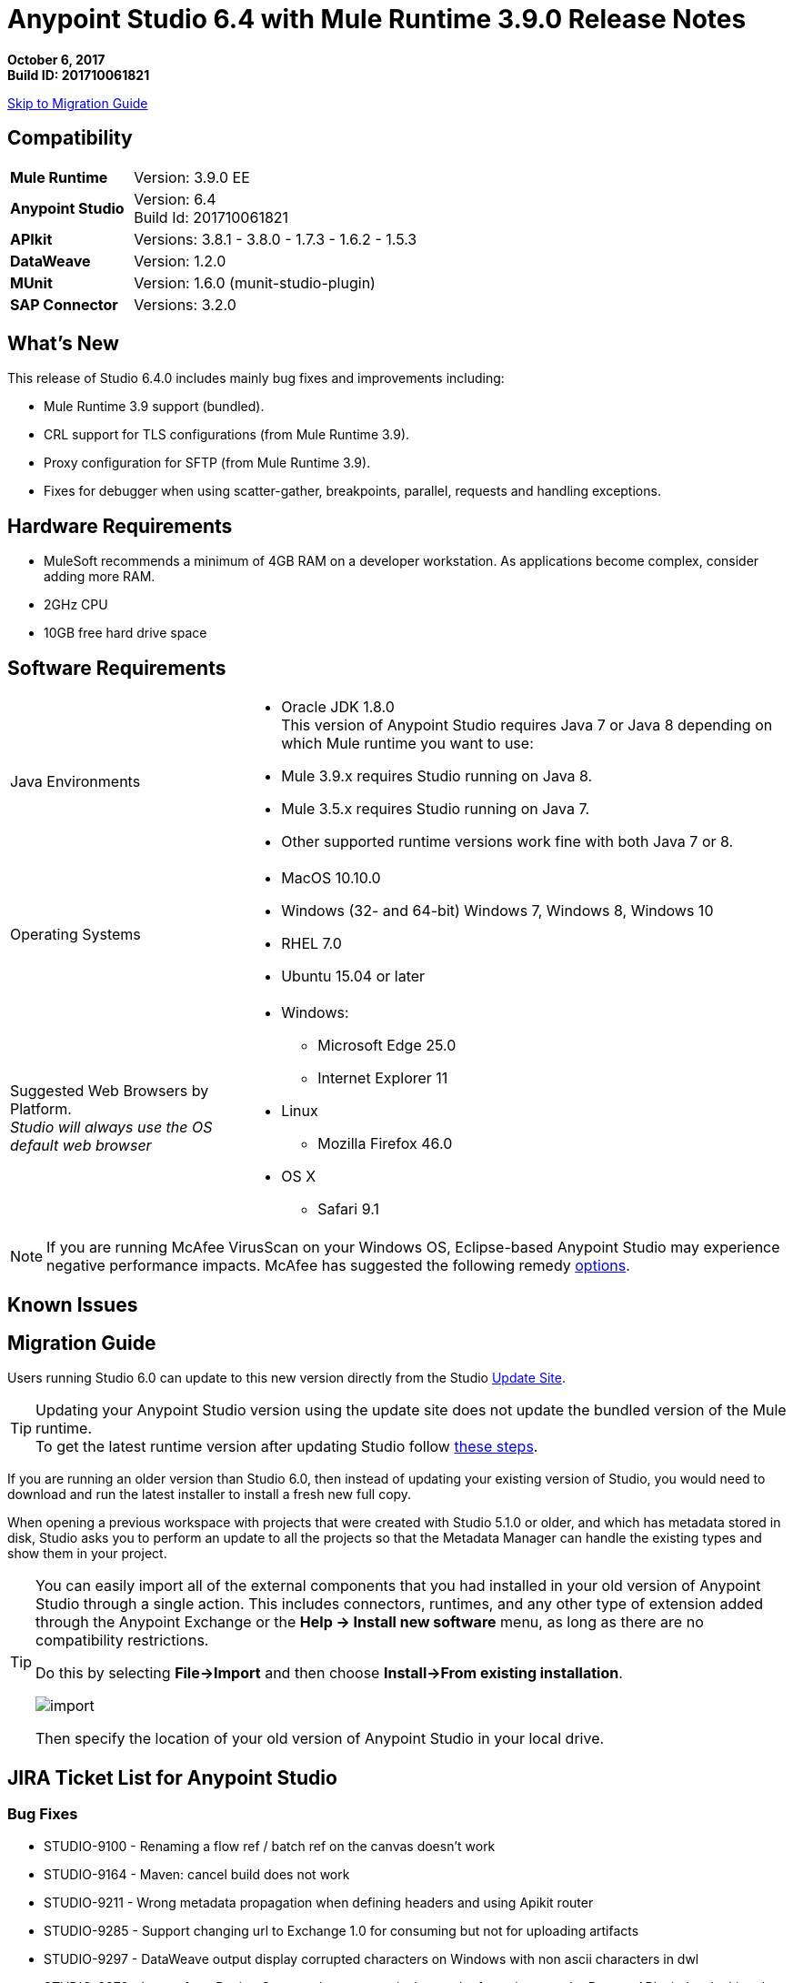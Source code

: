 = Anypoint Studio 6.4 with Mule Runtime 3.9.0 Release Notes

*October 6, 2017* +
*Build ID: 201710061821*

xref:migration[Skip to Migration Guide]

== Compatibility

[cols="30a,70a"]
|===
| *Mule Runtime*
| Version: 3.9.0 EE

|*Anypoint Studio*
|Version: 6.4 +
Build Id: 201710061821

|*APIkit*
|Versions: 3.8.1 - 3.8.0 - 1.7.3 - 1.6.2 - 1.5.3

|*DataWeave* +
|Version: 1.2.0

|*MUnit* +
|Version: 1.6.0 (munit-studio-plugin)

|*SAP Connector*
|Versions: 3.2.0
|===


== What's New

This release of Studio 6.4.0 includes mainly bug fixes and improvements including:

* Mule Runtime 3.9 support (bundled).
* CRL support for TLS configurations (from Mule Runtime 3.9).
* Proxy configuration for SFTP (from Mule Runtime 3.9).
* Fixes for debugger when using scatter-gather, breakpoints, parallel, requests and handling exceptions.

== Hardware Requirements

* MuleSoft recommends a minimum of 4GB RAM on a developer workstation. As applications become complex, consider adding more RAM.
* 2GHz CPU
* 10GB free hard drive space

== Software Requirements

[cols="30a,70a"]
|===
|Java Environments |* Oracle JDK 1.8.0 +
This version of Anypoint Studio requires Java 7 or Java 8 depending on which Mule runtime you want to use:

* Mule 3.9.x requires Studio running on Java 8.
* Mule 3.5.x requires Studio running on Java 7.
* Other supported runtime versions work fine with both Java 7 or 8.

|Operating Systems |* MacOS 10.10.0 +
* Windows (32- and 64-bit) Windows 7, Windows 8, Windows 10 +
* RHEL 7.0 +
* Ubuntu 15.04 or later
|Suggested Web Browsers by Platform. +
_Studio will always use the OS default web browser_ | * Windows: +
** Microsoft Edge 25.0  +
** Internet Explorer 11 +
* Linux +
** Mozilla Firefox 46.0  +
* OS X +
** Safari 9.1
|===


[NOTE]
--
If you are running McAfee VirusScan on your Windows OS, Eclipse-based Anypoint Studio may experience negative performance impacts. McAfee has suggested the following remedy link:https://kc.mcafee.com/corporate/index?page=content&id=KB58727[options].
--

== Known Issues


[[migration]]
== Migration Guide

Users running Studio 6.0 can update to this new version directly from the Studio link:/anypoint-studio/v/6/studio-update-sites[Update Site].

[TIP]
--
Updating your Anypoint Studio version using the update site does not update the bundled version of the Mule runtime. +
To get the latest runtime version after updating Studio follow link:/anypoint-studio/v/6/download-and-launch-anypoint-studio#updating-studio[these steps].
--

If you are running an older version than Studio 6.0, then instead of updating your existing version of Studio, you would need to download and run the latest installer to install a fresh new full copy.

When opening a previous workspace with projects that were created with Studio 5.1.0 or older, and which has metadata stored in disk, Studio asks you to perform an update to all the projects so that the Metadata Manager can handle the existing types and show them in your project.

[TIP]
====
You can easily import all of the external components that you had installed in your old version of Anypoint Studio through a single action. This includes connectors, runtimes, and any other type of extension added through the Anypoint Exchange or the ​*Help -> Install new software*​ menu, as long as there are no compatibility restrictions.

Do this by selecting *File->Import* and then choose *Install->From existing installation*.

image:import_extensions.png[import]

Then specify the location of your old version of Anypoint Studio in your local drive.
====

== JIRA Ticket List for Anypoint Studio

=== Bug Fixes

* STUDIO-9100 - Renaming a flow ref / batch ref on the canvas doesn't work
* STUDIO-9164 - Maven: cancel build does not work
* STUDIO-9211 - Wrong metadata propagation when defining headers and using Apikit router
* STUDIO-9285 - Support changing url to Exchange 1.0 for consuming but not for uploading artifacts
* STUDIO-9297 - DataWeave output display corrupted characters on Windows with non ascii characters in dwl
* STUDIO-9373 - Import from Design Center: when an error is thrown the focus is set to the Browse API window locking the UI for the user
* STUDIO-9562 - Console V4 rendered in Studio 6.3.0
* STUDIO-9579 - Copybook import generates schema, but can't be set as metadata
* STUDIO-9641 - [SE-6130] Data Mapper migrator doesn't do anything
* STUDIO-9657 - [Import from Design Center] Issue when retrieving api with folders.
* STUDIO-9660 - A java.lang.NullPointerException it's being generated during the configuration and building of a JSON output in a Transform Message on Anypoint Studio
* STUDIO-9661 - Cannot install non-devkit connectors from Exchange (feature id format)
* STUDIO-9668 - Cannot configure HTTP Request Configuration using RAML spec with dependencies from Exchange
* STUDIO-9686 - Remove (beta) label from Excel Custom Metadata
* STUDIO-9699 - [Custom Policies] Add Mule Debugger configuration when debugging a custom policy project
* STUDIO-9700 - Studio is incorrectly validating RAML in .repository
* STUDIO-9703 - Windows 7 Mouse scroll wheel chnages outbound HTTP paramters
* STUDIO-9720 - Munit flow reference validation error
* STUDIO-9779 - Error when creating project with ApiKit definition
* STUDIO-9794 - Debugging not working in Studio
* STUDIO-9803 - MuleClassLoader is not being close generating some high memory consumption
* STUDIO-9827 - [Publish to exchange] Add the logic from studio 7 in order to publish to exchange without a preset settings.xml
* STUDIO-9834 - [Publish to exchange] Wrong filter for organizations does not allow publish to exchange
* STUDIO-9874 - [FV] Can't create a mule project in from an API spec in the VCS if I'm using STGXDR environment
* STUDIO-9875 - When dragging and dropping a Transformer, an error is thrown.
* STUDIO-9879 - Soap router should log error message when soap action is not defined
* STUDIO-9934 - Step debugging show different path in graphical mode
* STUDIO-9936 - [SE-5814] Remove flow-ref and batch-ref automatic renaming
* STUDIO-9997 - Shared domain configuration XML file gets corrupted by Studio while configuring a connector configuration that exists in a shared domain configuration XML file
* STUDIO-1000  - [Publish to exchange] The publish is not checking the Exchange Contributor permission to publish

=== Enhancement Request

* STUDIO-9103 - Allow property placeholder for flow initial state
* STUDIO-9552 - Validate project name to avoid special characters

== Support

* Access link:http://forums.mulesoft.com/[MuleSoft’s Forum] to pose questions and get help from Mule’s broad community of users.
* To access MuleSoft’s expert support team link:https://www.mulesoft.com/support-and-services/mule-esb-support-license-subscription[subscribe to Mule ESB Enterprise] and log in to MuleSoft’s link:http://www.mulesoft.com/support-login[Customer Portal].
